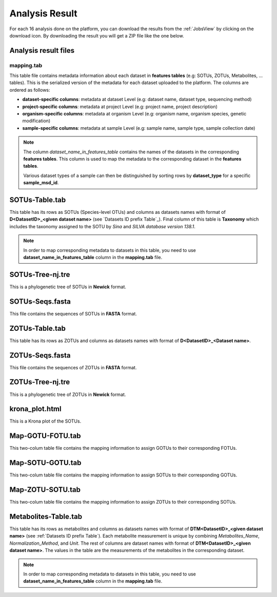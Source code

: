 .. _Analysis Result:

Analysis Result
===============

For each 16 analysis done on the platform, you can download the results from the :ref:`JobsView` by clicking on the download icon. 
By downloading the result you will get a ZIP file like the one below.

.. download:: AnalysisResult.zip
    :description: Download an example of analysis result ZIP
    :filename: source/downloads/AnalysisResults/Analysis_75.zip


Analysis result files
---------------------

mapping.tab
"""""""""""
This table file contains metadata information about each dataset in **features tables** (e.g: SOTUs, ZOTUs, Metabolites, ... tables). This is the serialized 
version of the metadata for each dataset uploaded to the platform. The columns are ordered as follows:

- **dataset-specific columns**: metadata at dataset Level (e.g: dataset name, dataset type, sequencing method)
- **project-specific columns**: metadata at project Level (e.g: project name, project description)
- **organism-specific columns**: metadata at organism Level (e.g: organism name, organism species, genetic modification)
- **sample-specific columns**: metadata at sample Level (e.g: sample name, sample type, sample collection date)

.. note:: 
    The column *dataset_name_in_features_table* contains the names of the datasets in the corresponding **features tables**. 
    This column is used to map the metadata to the corresponding dataset in the **features tables**. 

    Various dataset types of a sample can then be distinguished by sorting rows by **dataset_type** for a specific **sample_msd_id**. 



.. raw:: text

        .. literalinclude:: source/downloads/AnalysisResults/mapping.tab
            :language: none


.. download:: mapping.tab
    :description: Download a mapping.tab example file
    :filename: source/downloads/AnalysisResults/mapping.tab


SOTUs-Table.tab
---------------

This table has its rows as SOTUs (Species-level OTUs) and columns as datasets names with format of **D<DatasetID>_<given dataset name>** (see `Datasets ID prefix Table`_). 
Final column of this table is **Taxonomy** which includes the taxonomy assigned to the SOTU by *Sina* and *SILVA database version 138.1*.


.. note:: 

    In order to map corresponding metadata to datasets in this table, you need to use **dataset_name_in_features_table** column in the **mapping.tab** file. 


.. raw:: text

    .. literalinclude:: source/downloads/AnalysisResults/SOTUs-Table.tab
        :language: none




.. download:: SOTUs-Table.tab
    :description: Download a SOTUs-Table.tab example file
    :filename: source/downloads/AnalysisResults/SOTUs-Table.tab


SOTUs-Tree-nj.tre
-----------------
This is a phylogenetic tree of SOTUs in **Newick** format.


.. raw:: text

    .. literalinclude:: source/downloads/AnalysisResults/SOTUs-Tree-nj.tre
        :language: none


.. download:: SOTUs-Tree-nj.tre
    :description: Download a SOTUs-Tree-nj.tre example file
    :filename: source/downloads/AnalysisResults/SOTUs-Tree-nj.tre


SOTUs-Seqs.fasta
----------------
This file contains the sequences of SOTUs in **FASTA** format.


.. raw:: text

    .. literalinclude:: source/downloads/AnalysisResults/SOTUs-Seqs.fasta
        :language: none


.. download:: SOTUs-Seqs.fasta
    :description: Download a SOTUs-Seqs.fasta example file
    :filename: source/downloads/AnalysisResults/SOTUs-Seqs.fasta


ZOTUs-Table.tab
---------------
This table has its rows as ZOTUs and columns as datasets names with format of **D<DatasetID>_<Dataset name>**.

.. raw:: text

    .. literalinclude:: source/downloads/AnalysisResults/ZOTUs-Table.tab
        :language: none


.. download:: ZOTUs-Table.tab
    :description: Download a ZOTUs-Table.tab example file
    :filename: source/downloads/AnalysisResults/ZOTUs-Table.tab


ZOTUs-Seqs.fasta
----------------
This file contains the sequences of ZOTUs in **FASTA** format.

.. raw:: text

    .. literalinclude:: source/downloads/AnalysisResults/ZOTUs-Seqs.fasta
        :language: none


.. download:: ZOTUs-Seqs.fasta
    :description: Download a ZOTUs-Seqs.fasta example file
    :filename: source/downloads/AnalysisResults/ZOTUs-Seqs.fasta


ZOTUs-Tree-nj.tre
-----------------
This is a phylogenetic tree of ZOTUs in **Newick** format.

.. raw:: text


    .. literalinclude:: source/downloads/AnalysisResults/ZOTUs-Tree-nj.tre
        :language: none


.. download:: ZOTUs-Tree-nj.tre
    :description: Download a ZOTUs-Tree-nj.tre example file
    :filename: source/downloads/AnalysisResults/ZOTUs-Tree-nj.tre


krona_plot.html
---------------
This is a Krona plot of the SOTUs.

.. raw:: html

    <iframe src="/source/downloads/AnalysisResults/krona_plot.html" width="100%" height="500px"></iframe>


.. download:: krona_plot.html
    :description: Download a krona_plot.html example file
    :filename: source/downloads/AnalysisResults/krona_plot.html


Map-GOTU-FOTU.tab
-----------------
This two-colum table file contains the mapping information to assign GOTUs to their corresponding FOTUs.

.. raw:: text

    .. literalinclude:: source/downloads/AnalysisResults/Map-GOTU-FOTU.tab
        :language: none


.. download:: Map-GOTU-FOTU.tab
    :description: Download a Map-GOTU-FOTU.tab example file
    :filename: source/downloads/AnalysisResults/Map-GOTU-FOTU.tab


Map-SOTU-GOTU.tab
-----------------
This two-colum table file contains the mapping information to assign SOTUs to their corresponding GOTUs.

.. raw:: text

    .. literalinclude:: source/downloads/AnalysisResults/Map-SOTU-GOTU.tab
        :language: none


.. download:: Map-SOTU-GOTU.tab
    :description: Download a Map-SOTU-GOTU.tab example file
    :filename: source/downloads/AnalysisResults/Map-SOTU-GOTU.tab


Map-ZOTU-SOTU.tab
-----------------
This two-colum table file contains the mapping information to assign ZOTUs to their corresponding SOTUs.

.. raw:: text

    .. literalinclude:: source/downloads/AnalysisResults/Map-ZOTU-SOTU.tab
        :language: none


.. download:: Map-ZOTU-SOTU.tab
    :description: Download a Map-ZOTU-SOTU.tab example file
    :filename: source/downloads/AnalysisResults/Map-ZOTU-SOTU.tab


Metabolites-Table.tab
---------------------
This table has its rows as metabolites and columns as datasets names with format of **DTM<DatasetID>_<given dataset name>** (see :ref:`Datasets ID prefix Table`). Each metabolite measurement is unique by combining *Metabolites_Name*, 
*Normalization_Method*, and *Unit*. The rest of columns are dataset names with format of **DTM<DatasetID>_<given dataset name>**. The values in the table are the measurements of the metabolites in the corresponding dataset.

.. note:: 

    In order to map corresponding metadata to datasets in this table, you need to use **dataset_name_in_features_table** column in the **mapping.tab** file. 


.. raw:: text

    .. literalinclude:: source/downloads/AnalysisResults/Metabolites-Table.tab
        :language: none


.. download:: Metabolites-Table.tab
    :description: Download a Metabolites-Table.tab example file
    :filename: source/downloads/AnalysisResults/Metabolites-Table.tab

